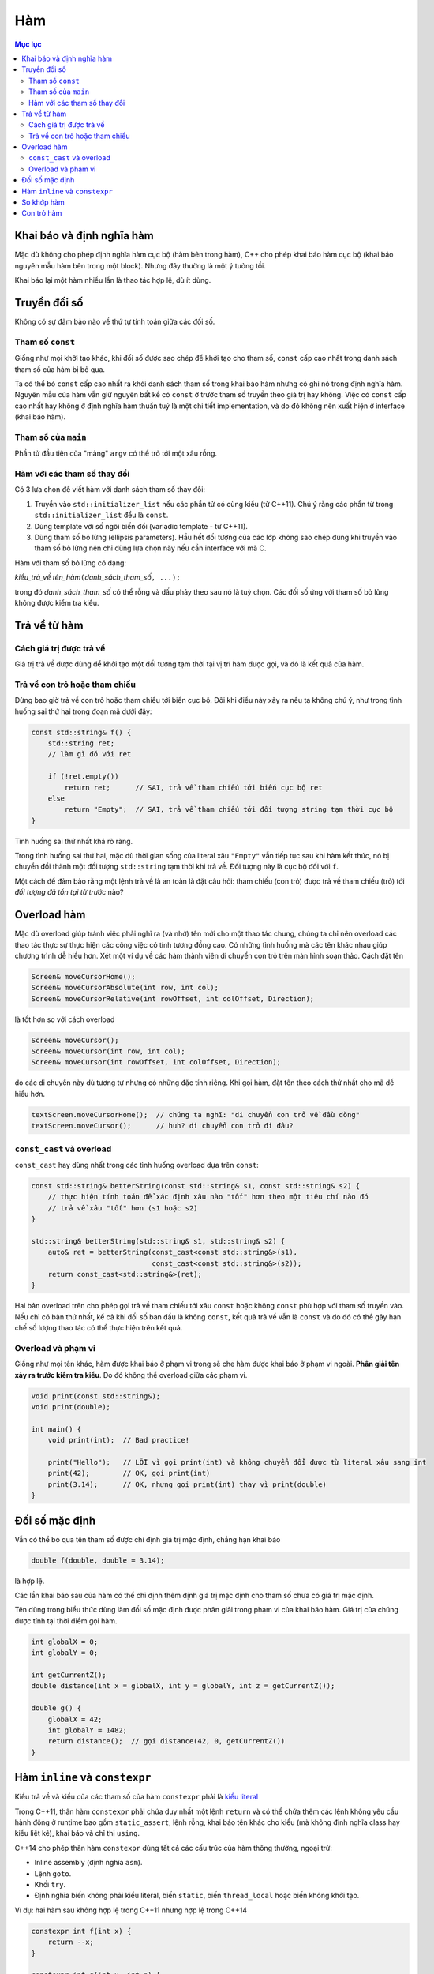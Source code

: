 ***
Hàm
***

.. contents:: Mục lục

Khai báo và định nghĩa hàm
==========================
Mặc dù không cho phép định nghĩa hàm cục bộ (hàm bên trong hàm), C++ cho phép
khai báo hàm cục bộ (khai báo nguyên mẫu hàm bên trong một block). Nhưng đây
thường là một ý tưởng tồi.

Khai báo lại một hàm nhiều lần là thao tác hợp lệ, dù ít dùng.


Truyền đối số
=============
Không có sự đảm bảo nào về thứ tự tính toán giữa các đối số.


Tham số ``const``
~~~~~~~~~~~~~~~~~
Giống như mọi khởi tạo khác, khi đối số được sao chép để khởi tạo cho tham
số, ``const`` cấp cao nhất trong danh sách tham số của hàm bị bỏ qua.

Ta có thể bỏ ``const`` cấp cao nhất ra khỏi danh sách tham số trong khai báo
hàm nhưng có ghi nó trong định nghĩa hàm. Nguyên mẫu của hàm vẫn giữ nguyên
bất kể có ``const`` ở trước tham số truyền theo giá trị hay không. Việc có
``const`` cấp cao nhất hay không ở định nghĩa hàm thuần tuý là một chi tiết
implementation, và do đó không nên xuất hiện ở interface (khai báo hàm).


Tham số của ``main``
~~~~~~~~~~~~~~~~~~~~
Phần tử đầu tiên của "mảng" ``argv`` có thể trỏ tới một xâu rỗng.


Hàm với các tham số thay đổi
~~~~~~~~~~~~~~~~~~~~~~~~~~~~
Có 3 lựa chọn để viết hàm với danh sách tham số thay đổi:

#. Truyền vào ``std::initializer_list`` nếu các phần tử có cùng kiểu (từ C++11).
   Chú ý rằng các phần tử trong ``std::initializer_list`` đều là ``const``.
#. Dùng template với số ngôi biến đổi (variadic template - từ C++11).
#. Dùng tham số bỏ lửng (ellipsis parameters). Hầu hết đối tượng của các lớp
   không sao chép đúng khi truyền vào tham số bỏ lửng nên chỉ dùng lựa chọn
   này nếu cần interface với mã C.

Hàm với tham số bỏ lửng có dạng:

*kiểu_trả_về* *tên_hàm*\ ``(``\ *danh_sách_tham_số*\ ``, ...);``

trong đó *danh_sách_tham_số* có thể rỗng và dấu phảy theo sau nó là tuỳ chọn.
Các đối số ứng với tham số bỏ lửng không được kiểm tra kiểu.


Trả về từ hàm
=============

Cách giá trị được trả về
~~~~~~~~~~~~~~~~~~~~~~~~
Giá trị trả về được dùng để khởi tạo một đối tượng tạm thời tại vị trí hàm
được gọi, và đó là kết quả của hàm.


Trả về con trỏ hoặc tham chiếu
~~~~~~~~~~~~~~~~~~~~~~~~~~~~~~
Đừng bao giờ trả về con trỏ hoặc tham chiếu tới biến cục bộ. Đôi khi điều này
xảy ra nếu ta không chú ý, như trong tình huống sai thứ hai trong đoạn mã
dưới đây:

.. sourcecode:: cpp

    const std::string& f() {
        std::string ret;
        // làm gì đó với ret

        if (!ret.empty())
            return ret;      // SAI, trả về tham chiếu tới biến cục bộ ret
        else
            return "Empty";  // SAI, trả về tham chiếu tới đối tượng string tạm thời cục bộ
    }


Tình huống sai thứ nhất khá rõ ràng.

Trong tình huống sai thứ hai, mặc dù thời gian sống của literal xâu
``"Empty"`` vẫn tiếp tục sau khi hàm kết thúc, nó bị chuyển đổi thành một đối
tượng ``std::string`` tạm thời khi trả về. Đối tượng này là cục bộ đối với
``f``.

Một cách để đảm bảo rằng một lệnh trả về là an toàn là đặt câu hỏi: tham
chiếu (con trỏ) được trả về tham chiếu (trỏ) tới *đối tượng đã tồn tại từ
trước* nào?


Overload hàm
============
Mặc dù overload giúp tránh việc phải nghĩ ra (và nhớ) tên mới cho một thao
tác chung, chúng ta chỉ nên overload các thao tác thực sự thực hiện các công
việc có tính tương đồng cao. Có những tình huống mà các tên khác nhau giúp
chương trình dễ hiểu hơn. Xét một ví dụ về các hàm thành viên di chuyển con
trỏ trên màn hình soạn thảo. Cách đặt tên

.. sourcecode:: cpp

    Screen& moveCursorHome();
    Screen& moveCursorAbsolute(int row, int col);
    Screen& moveCursorRelative(int rowOffset, int colOffset, Direction);


là tốt hơn so với cách overload

.. sourcecode:: cpp

    Screen& moveCursor();
    Screen& moveCursor(int row, int col);
    Screen& moveCursor(int rowOffset, int colOffset, Direction);


do các di chuyển này dù tương tự nhưng có những đặc tính riêng. Khi gọi hàm,
đặt tên theo cách thứ nhất cho mã dễ hiểu hơn.

.. sourcecode:: cpp

    textScreen.moveCursorHome();  // chúng ta nghĩ: "di chuyển con trỏ về đầu dòng"
    textScreen.moveCursor();      // huh? di chuyển con trỏ đi đâu?


``const_cast`` và overload
~~~~~~~~~~~~~~~~~~~~~~~~~~
``const_cast`` hay dùng nhất trong các tình huống overload dựa trên ``const``:

.. sourcecode:: cpp

    const std::string& betterString(const std::string& s1, const std::string& s2) {
        // thực hiện tính toán để xác định xâu nào "tốt" hơn theo một tiêu chí nào đó
        // trả về xâu "tốt" hơn (s1 hoặc s2)
    }

    std::string& betterString(std::string& s1, std::string& s2) {
        auto& ret = betterString(const_cast<const std::string&>(s1),
                                 const_cast<const std::string&>(s2));
        return const_cast<std::string&>(ret);
    }


Hai bản overload trên cho phép gọi trả về tham chiếu tới xâu ``const`` hoặc
không ``const`` phù hợp với tham số truyền vào. Nếu chỉ có bản thứ nhất, kể
cả khi đối số ban đầu là không ``const``, kết quả trả về vẫn là ``const`` và
do đó có thể gây hạn chế số lượng thao tác có thể thực hiện trên kết quả.


Overload và phạm vi
~~~~~~~~~~~~~~~~~~~
Giống như mọi tên khác, hàm được khai báo ở phạm vi trong sẽ che hàm được
khai báo ở phạm vi ngoài. **Phân giải tên xảy ra trước kiểm tra kiểu**. Do đó
không thể overload giữa các phạm vi.

.. sourcecode:: cpp

    void print(const std::string&);
    void print(double);

    int main() {
        void print(int);  // Bad practice!

        print("Hello");   // LỖI vì gọi print(int) và không chuyển đổi được từ literal xâu sang int
        print(42);        // OK, gọi print(int)
        print(3.14);      // OK, nhưng gọi print(int) thay vì print(double)
    }


Đối số mặc định
===============
Vẫn có thể bỏ qua tên tham số được chỉ định giá trị mặc định, chẳng hạn khai báo

.. sourcecode:: cpp

    double f(double, double = 3.14);


là hợp lệ.

Các lần khai báo sau của hàm có thể chỉ định thêm định giá trị mặc định cho
tham số chưa có giá trị mặc định.

Tên dùng trong biểu thức dùng làm đối số mặc định được phân giải trong phạm
vi của khai báo hàm. Giá trị của chúng được tính tại thời điểm gọi hàm.

.. sourcecode:: cpp

    int globalX = 0;
    int globalY = 0;

    int getCurrentZ();
    double distance(int x = globalX, int y = globalY, int z = getCurrentZ());

    double g() {
        globalX = 42;
        int globalY = 1482;
        return distance();  // gọi distance(42, 0, getCurrentZ())
    }


Hàm ``inline`` và ``constexpr``
===============================
Kiểu trả về và kiểu của các tham số của hàm ``constexpr`` phải là `kiểu
literal`_

.. _kiểu literal: VarsAndBasicTypes.rst#kieu-literal

Trong C++11, thân hàm ``constexpr`` phải chứa duy nhất một lệnh ``return`` và
có thể chứa thêm các lệnh không yêu cầu hành động ở runtime bao gồm
``static_assert``, lệnh rỗng, khai báo tên khác cho kiểu (mà không định nghĩa
class hay kiểu liệt kê), khai báo và chỉ thị ``using``.

C++14 cho phép thân hàm ``constexpr`` dùng tất cả các cấu trúc của hàm thông
thường, ngoại trừ:

- Inline assembly (định nghĩa ``asm``).
- Lệnh ``goto``.
- Khối ``try``.
- Định nghĩa biến không phải kiểu literal, biến ``static``, biến
  ``thread_local`` hoặc biến không khởi tạo.

Ví dụ: hai hàm sau không hợp lệ trong C++11 nhưng hợp lệ trong C++14

.. sourcecode:: cpp

    constexpr int f(int x) {
        return --x;
    }

    constexpr int g(int x, int n) {
        int r = 1;
        while (--n > 0) r *= x;
        return r;
    }


Hàm ``constexpr`` được ngầm định là ``inline``.

Trình dịch cần thấy được thân hàm ``inline`` và ``constexpr`` để khai triển
code cũng như thực hiện tính toán trong lúc dịch. Khác với các hàm khác, hàm
``inline`` (và do đó kéo theo hàm ``constexpr``) có thể được định nghĩa nhiều
lần, tuy nhiên các định nghĩa này phải khớp nhau. Vì vậy hàm ``inline`` và
``constexpr`` nên được định nghĩa trong header.


So khớp hàm
===========
Để xác định hàm nào được gọi, trình dịch cần thực hiện so khớp hàm, bao gồm
các bước:

- Xác định các hàm ứng cử viện: đó là các hàm có tên trùng với hàm được gọi
  và có khai báo thấy được tại điểm gọi hàm.

- Xác định các hàm khả thi (viable): là các hàm ứng cử viên có thể được gọi
  với số lượng đối số được cung cấp và kiểu của các đối số phải khớp hoặc
  chuyển đổi được sang kiểu của tham số.

  Nếu không có hàm nào khả thi, trình dịch sẽ báo lỗi vì không có hàm nào
  khớp với lời gọi.

- Xác định hàm khớp tốt nhất: hàm trong tập khả thi là khớp tốt nhất nếu

  + Mức độ khớp của mỗi đối số là không tồi hơn so với các hàm khả thi còn lại.
  + Ít nhất một đối số khớp tốt hơn so với các hàm khả thi còn lại.

  Nếu không xác định được hàm khớp tốt nhất (và duy nhất), trình dịch sẽ báo
  lỗi vì lời gọi là không rõ ràng.


Mức độ khớp của các đối số được xác định theo chiều giảm dần như sau:

#. Khớp chính xác:

    * Kiểu đối số trùng với kiểu tham số.
    * Đối số được chuyển đổi từ kiểu mảng hoặc hàm sang kiểu con trỏ tương ứng.
    * ``const`` cấp cao nhất được thêm vào hoặc bỏ đi từ đối số.

#. Khớp qua chuyển đổi ``const`` (chẳng hạn từ ``int&`` sang ``const int&``).
#. Khớp qua `nâng kiểu`_.
#. Khớp qua `chuyển đổi giữa các kiểu số học`__ hoặc chuyển đổi giữa các kiểu
   con trỏ (gồm cả chuyển đổi từ ``0`` hay ``nullptr``).
#. Khớp qua chuyển đổi định nghĩa bởi class.

.. _nâng kiểu: Expressions.rst#nang-kieu-nguyen
.. __: VarsAndBasicTypes.rst#chuyen-doi-kieu

Các quy tắc phức tạp trên cùng với nâng kiểu nguyên và chuyển đổi số học có
thể gây ra những kết quả bất ngờ không mong đợi. Xét hai hàm ``f(int)`` và
``f(short)``, ``f(short)`` có thể không được gọi ngay cả khi có vẻ nó khớp
tốt hơn với các đối số giá trị nhỏ.

.. sourcecode:: cpp

    void f(int);
    void f(short);

    f(10);   // gọi f(int), literal 10 có kiểu int
    f('a');  // gọi f(int), 'a' từ kiểu char được nâng lên int

    short n = 3;
    f(n);    // gọi f(short), khớp chính xác với kiểu của đối số


Nếu các tham số của các hàm overload không có liên hệ gần với nhau, ta thường
không cần quan tâm đến các quy tắc này vì có thể dễ dàng chỉ ra hàm nào được
gọi. Việc nhầm lẫn hàm được gọi hoặc phải ép kiểu đối số để chọn đúng hàm là
dâu hiệu gợi ý rằng chương trình được thiết kế không tốt.


Con trỏ hàm
===========
Hàm được chuyển đổi tự động sang con trỏ hàm khi *tên* hàm được sử dụng *như
một giá trị*.

Tương tự như mảng, khi ta khai báo tham số của hàm là một hàm, nó được hiểu
là con trỏ tới hàm.

Ngoài các trường hợp trên, hàm và con trỏ hàm là khác nhau.

.. sourcecode:: cpp

    using F = int(int, int);  // F là kiểu hàm, không phải kiểu con trỏ hàm
    using PF = int (*)(int, int);  // PF là kiểu con trỏ hàm

    F  f1(int funcNumber);  // lỗi, không thể trả về hàm
    F* f2(int funcNumber);  // OK
    PF f3(int funcNumber);  // OK


``decltype`` khi áp dụng lên hàm cũng `cho kiểu hàm chứ không phải là con trỏ
hàm`__.

.. __: VarsAndBasicTypes.rst#chi-dinh-kieu-decltype

Không có phép chuyển đổi nào giữa các kiểu con trỏ hàm khác nhau, nhưng ta có
thể gán ``nullptr`` hoặc một `biểu thức hằng`_ nguyên có giá trị 0 vào con trỏ
hàm.

.. _biểu thức hằng: VarsAndBasicTypes.rst#constexpr-va-bieu-thuc-hang
